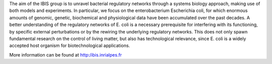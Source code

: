 .. title: IBIS (Grenoble, FR)
.. tags: groups
.. geolocation: 45.217889, 5.807333
.. description: Analysis of bacterial regulatory networks using a systems biology approach
.. members: Hidde de Jong, Michel Page

The aim of the IBIS group is to unravel bacterial regulatory networks through a systems biology approach, making use of both models and experiments. In particular, we focus on the enterobacterium Escherichia coli, for which enormous amounts of genomic, genetic, biochemical and physiological data have been accumulated over the past decades. A better understanding of the regulatory networks of E. coli is a necessary prerequisite for interfering with its functioning, by specific external perturbations or by the rewiring the underlying regulatory networks. This does not only spawn fundamental research on the control of living matter, but also has technological relevance, since E. coli is a widely accepted host organism for biotechnological applications.

More information can be found at http:/ibis.inrialpes.fr

.. info::


